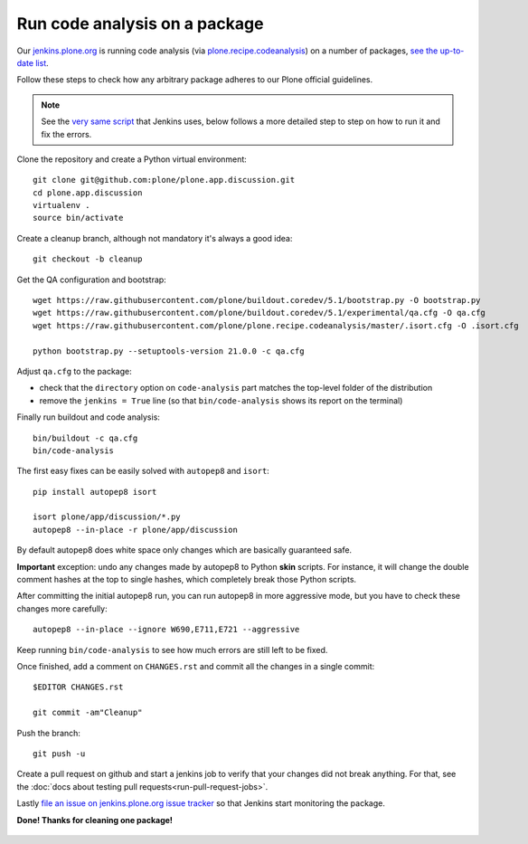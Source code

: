 .. -*- coding: utf-8 -*-

==============================
Run code analysis on a package
==============================

Our `jenkins.plone.org`_ is running code analysis (via `plone.recipe.codeanalysis`_) on a number of packages,
`see the up-to-date list`_.

Follow these steps to check how any arbitrary package adheres to our Plone official guidelines.

.. note::
   See the `very same script`_ that Jenkins uses,
   below follows a more detailed step to step on how to run it and fix the errors.

Clone the repository and create a Python virtual environment::

    git clone git@github.com:plone/plone.app.discussion.git
    cd plone.app.discussion
    virtualenv .
    source bin/activate

Create a cleanup branch,
although not mandatory it's always a good idea::

    git checkout -b cleanup

Get the QA configuration and bootstrap::

    wget https://raw.githubusercontent.com/plone/buildout.coredev/5.1/bootstrap.py -O bootstrap.py
    wget https://raw.githubusercontent.com/plone/buildout.coredev/5.1/experimental/qa.cfg -O qa.cfg
    wget https://raw.githubusercontent.com/plone/plone.recipe.codeanalysis/master/.isort.cfg -O .isort.cfg

    python bootstrap.py --setuptools-version 21.0.0 -c qa.cfg

Adjust ``qa.cfg`` to the package:

- check that the ``directory`` option on ``code-analysis`` part matches the top-level folder of the distribution
- remove the ``jenkins = True`` line (so that ``bin/code-analysis`` shows its report on the terminal)

Finally run buildout and code analysis::

    bin/buildout -c qa.cfg
    bin/code-analysis

The first easy fixes can be easily solved with ``autopep8`` and ``isort``::

    pip install autopep8 isort

    isort plone/app/discussion/*.py
    autopep8 --in-place -r plone/app/discussion

By default autopep8 does white space only changes which are basically guaranteed safe.

**Important** exception: undo any changes made by autopep8 to Python **skin** scripts.
For instance, it will change the double comment hashes at the top to single hashes,
which completely break those Python scripts.

After committing the initial autopep8 run,
you can run autopep8 in more aggressive mode,
but you have to check these changes more carefully::

   autopep8 --in-place --ignore W690,E711,E721 --aggressive

Keep running ``bin/code-analysis`` to see how much errors are still left to be fixed.

Once finished,
add a comment on ``CHANGES.rst`` and commit all the changes in a single commit::

    $EDITOR CHANGES.rst

    git commit -am"Cleanup"

Push the branch::

    git push -u

Create a pull request on github and start a jenkins job to verify that your changes did not break anything.
For that, see the :doc:`docs about testing pull requests<run-pull-request-jobs>`.

Lastly `file an issue on jenkins.plone.org issue tracker`_ so that Jenkins start monitoring the package.

**Done! Thanks for cleaning one package!**

  .. _jenkins.plone.org: http://jenkins.plone.org
  .. _plone.recipe.codeanalysis: https://pypi.python.org/pypi/plone.recipe.codeanalysis
  .. _very same script:  https://raw.githubusercontent.com/plone/jenkins.plone.org/master/scripts/pkg-qa.sh
  .. _file an issue on jenkins.plone.org issue tracker: https://github.com/plone/jenkins.plone.org/issues/new
  .. _see the up-to-date list: http://jenkins.plone.org/view/Pkgs
